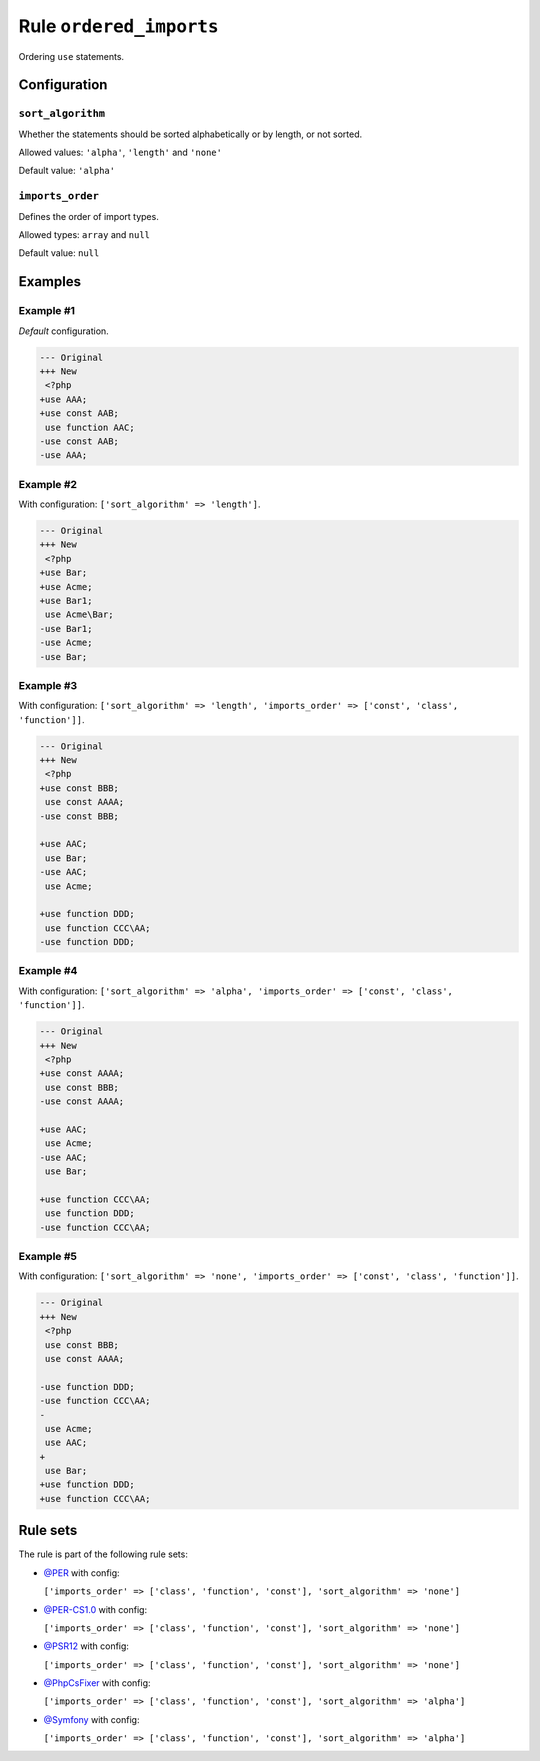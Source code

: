 ========================
Rule ``ordered_imports``
========================

Ordering ``use`` statements.

Configuration
-------------

``sort_algorithm``
~~~~~~~~~~~~~~~~~~

Whether the statements should be sorted alphabetically or by length, or not
sorted.

Allowed values: ``'alpha'``, ``'length'`` and ``'none'``

Default value: ``'alpha'``

``imports_order``
~~~~~~~~~~~~~~~~~

Defines the order of import types.

Allowed types: ``array`` and ``null``

Default value: ``null``

Examples
--------

Example #1
~~~~~~~~~~

*Default* configuration.

.. code-block:: diff

   --- Original
   +++ New
    <?php
   +use AAA;
   +use const AAB;
    use function AAC;
   -use const AAB;
   -use AAA;

Example #2
~~~~~~~~~~

With configuration: ``['sort_algorithm' => 'length']``.

.. code-block:: diff

   --- Original
   +++ New
    <?php
   +use Bar;
   +use Acme;
   +use Bar1;
    use Acme\Bar;
   -use Bar1;
   -use Acme;
   -use Bar;

Example #3
~~~~~~~~~~

With configuration: ``['sort_algorithm' => 'length', 'imports_order' => ['const', 'class', 'function']]``.

.. code-block:: diff

   --- Original
   +++ New
    <?php
   +use const BBB;
    use const AAAA;
   -use const BBB;

   +use AAC;
    use Bar;
   -use AAC;
    use Acme;

   +use function DDD;
    use function CCC\AA;
   -use function DDD;

Example #4
~~~~~~~~~~

With configuration: ``['sort_algorithm' => 'alpha', 'imports_order' => ['const', 'class', 'function']]``.

.. code-block:: diff

   --- Original
   +++ New
    <?php
   +use const AAAA;
    use const BBB;
   -use const AAAA;

   +use AAC;
    use Acme;
   -use AAC;
    use Bar;

   +use function CCC\AA;
    use function DDD;
   -use function CCC\AA;

Example #5
~~~~~~~~~~

With configuration: ``['sort_algorithm' => 'none', 'imports_order' => ['const', 'class', 'function']]``.

.. code-block:: diff

   --- Original
   +++ New
    <?php
    use const BBB;
    use const AAAA;

   -use function DDD;
   -use function CCC\AA;
   -
    use Acme;
    use AAC;
   +
    use Bar;
   +use function DDD;
   +use function CCC\AA;

Rule sets
---------

The rule is part of the following rule sets:

- `@PER <./../../ruleSets/PER.rst>`_ with config:

  ``['imports_order' => ['class', 'function', 'const'], 'sort_algorithm' => 'none']``

- `@PER-CS1.0 <./../../ruleSets/PER-CS1.0.rst>`_ with config:

  ``['imports_order' => ['class', 'function', 'const'], 'sort_algorithm' => 'none']``

- `@PSR12 <./../../ruleSets/PSR12.rst>`_ with config:

  ``['imports_order' => ['class', 'function', 'const'], 'sort_algorithm' => 'none']``

- `@PhpCsFixer <./../../ruleSets/PhpCsFixer.rst>`_ with config:

  ``['imports_order' => ['class', 'function', 'const'], 'sort_algorithm' => 'alpha']``

- `@Symfony <./../../ruleSets/Symfony.rst>`_ with config:

  ``['imports_order' => ['class', 'function', 'const'], 'sort_algorithm' => 'alpha']``


